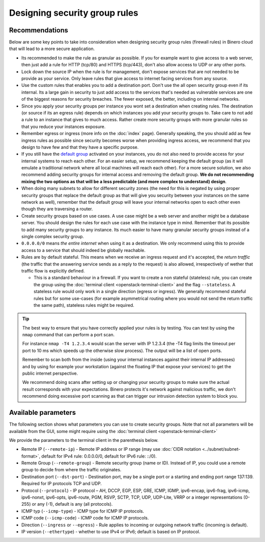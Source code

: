 ==============================
Designing security group rules
==============================

Recommendations
---------------

Below are some key points to take into consideration when designing security group
rules (firewall rules) in Binero cloud that will lead to a more secure application.

- Its recommended to make the rule as granular as possible. If you for example want to
  give access to a web server, then just add a rule for HTTP (tcp/80) and HTTPS
  (tcp/443), don't also allow access to UDP or any other ports.

- Lock down the source IP when the rule is for management, don't expose services
  that are not needed to be provide as your service. Only leave rules that give
  access to internet facing services from any source.

- Use the custom rules that enables you to add a destination port. Don't use the
  all open security group even if its internal. Its a large gain in security to
  just add access to the services that's needed as vulnerable services are one of
  the biggest reasons for security breaches. The fewer exposed, the better, including
  on internal networks.

- Since you apply your security groups per instance you wont set a destination when
  creating rules. The destination (or source if its an egress rule) depends on which
  instances you add your security groups to. Take care to not add a rule to an instance
  that gives to much access. Rather create more security groups with more granular rules
  so that you reduce your instances exposure. 

- Remember egress or ingress (more info on the :doc:`index` page). Generally speaking, the
  you should add as few ingress rules as possible since security becomes worse when providing
  ingress access, we recommend that you design to have few and that they have a specific purpose.

- If you still have the `default group <index.html#default-settings>`__ activated on your
  instances, you do not also need to provide access for your internal systems to reach each
  other. For an easier setup, we recommend keeping the default group (as it will emulate a
  traditional network where all local machines will reach each other). For a more secure
  solution, we also recommend adding security groups for internal access and removing the
  default group. **We do not recommending mixing the two options as that will be a less
  predictable (and more complex to understand) design**.

- When doing many subnets to allow for different security zones (the need for this is
  negated by using proper security groups that replace the default group as that will give
  you security between your instances on the same network as well), remember that the default
  group will leave your internal networks open to each other even though they are traversing
  a router.

- Create security groups based on use cases. A use case might be a web server and another might
  be a database server. You should design the rules for each use case with the instance type in
  mind. Remember that its possible to add many security groups to any instance. Its much easier
  to have many granular security groups instead of a single complex security group.

- ``0.0.0.0/0`` means *the entire internet* when using it as a destination. We only recommend
  using this to provide access to a service that should indeed be globally reachable.

- Rules are by default stateful. This means when we receive an ingress request and it's accepted,
  the *return traffic* (the traffic that the answering service sends as a reply to the request) is
  also allowed, irrespectively of wether that traffic flow is explicitly defined.

  - This is a standard behaviour in a firewall. If you want to create a non stateful (stateless)
    rule, you can create the group using the :doc:`terminal client <openstack-terminal-client>` and
    the flag ``--stateless``. A stateless rule would only work in a single direction (egress or
    ingress). We generally recommend stateful rules but for some use-cases (for example asymmetrical
    routing where you would not send the return traffic the same path), stateless rules might be
    required.

.. tip::

   The best way to ensure that you have correctly applied your rules is by testing. You can test by using
   the ``nmap`` command that can perform a port scan.

   For instance ``nmap -T4 1.2.3.4`` would scan the server with IP 1.2.3.4 (the -T4 flag limits the timeout
   per port to 10 ms which speeds up the otherwise slow process). The output will be a list of open ports.

   Remember to scan both from the inside (using your internal instances against their internal IP addresses)
   and by using for example your workstation (against the floating IP that expose your services) to get the
   public internet perspective.

   We recommend doing scans after setting up or changing your security groups to make sure the actual result
   corresponds with your expectations. Binero protects it's network against malicious traffic, we don't
   recommend doing excessive port scanning as that can trigger our intrusion detection system to block you.

Available parameters
--------------------

The following section shows what parameters you can use to create security groups. Note that not all
parameters will be available from the GUI, some might require using the :doc:`terminal client <openstack-terminal-client>`

We provide the parameters to the terminal client in the parenthesis below.

- Remote IP (``--remote-ip``) - Remote IP address or IP range (may use :doc:`CIDR notation <../subnet/subnet-format>`,
  default for IPv4 rule: 0.0.0.0/0, default for IPv6 rule: ::/0).

- Remote Group (``--remote-group``) - Remote security group (name or ID). Instead of IP, you could use a remote
  group to decide from where the traffic originates.

- Destination port (``--dst-port``) - Destination port, may be a single port or a starting and ending port range
  137:139. Required for IP protocols TCP and UDP.

- Protocol (``--protocol``) - IP protocol – AH, DCCP, EGP, ESP, GRE, ICMP, IGMP, ipv6-encap, ipv6-frag, ipv6-icmp, ipv6-nonxt,
  ipv6-opts, ipv6-route, PGM, RSVP, SCTP, TCP, UDP, UDP-Lite, VRRP or a integer representations (0-255) or any (-1), default is 
  any (all protocols).

- ICMP typ (``--icmp-type``) - ICMP type for ICMP IP protocols.

- ICMP code (``--icmp-code``) - ICMP code for ICMP IP protocols.

- Direction (``--ingress`` or ``--egress``) - Rule applies to incoming or outgoing network traffic (incoming is
  default).

- IP version (``--ethertype``) - whether to use IPv4 or IPv6; default is based on IP protocol.

..  seealso::

    - :doc:`../index`
